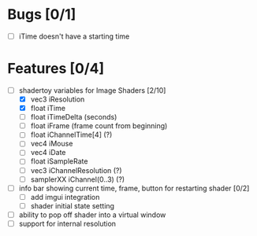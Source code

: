* Bugs [0/1]
+ [ ] iTime doesn't have a starting time
* Features [0/4]
+ [-] shadertoy variables for Image Shaders [2/10]
  + [X] vec3 iResolution
  + [X] float iTime
  + [ ] float iTimeDelta (seconds)
  + [ ] float iFrame  (frame count from beginning)
  + [ ] float iChannelTime[4] (?)
  + [ ] vec4 iMouse
  + [ ] vec4 iDate
  + [ ] float iSampleRate
  + [ ] vec3 iChannelResolution (?)
  + [ ] samplerXX iChannel(0..3) (?)
+ [ ] info bar showing current time, frame, button for restarting shader [0/2]
  + [ ] add imgui integration
  + [ ] shader initial state setting
+ [ ] ability to pop off shader into a virtual window
+ [ ] support for internal resolution
